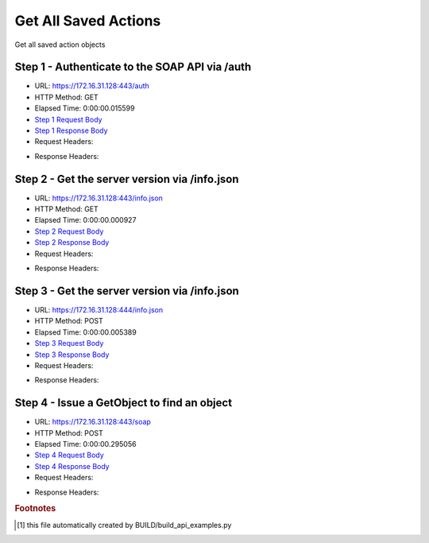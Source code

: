 
Get All Saved Actions
==========================================================================================

Get all saved action objects


Step 1 - Authenticate to the SOAP API via /auth
------------------------------------------------------------------------------------------------------------------------------------------------------------------------------------------------------------------------------------------------------------------------------------------------------------------------------------------------------------------------------------------------------------

* URL: https://172.16.31.128:443/auth
* HTTP Method: GET
* Elapsed Time: 0:00:00.015599
* `Step 1 Request Body <../../_static/soap_outputs/6.2.314.3321/get_all_saved_actions_step_1_request.txt>`_
* `Step 1 Response Body <../../_static/soap_outputs/6.2.314.3321/get_all_saved_actions_step_1_response.txt>`_

* Request Headers:

.. code-block:: json
    :linenos:

    
    {
      "Accept": "*/*", 
      "Accept-Encoding": "gzip, deflate", 
      "Connection": "keep-alive", 
      "User-Agent": "python-requests/2.7.0 CPython/2.7.10 Darwin/14.5.0", 
      "password": "VGFuaXVtMjAxNSE=", 
      "username": "QWRtaW5pc3RyYXRvcg=="
    }

* Response Headers:

.. code-block:: json
    :linenos:

    
    {
      "connection": "Keep-Alive", 
      "content-encoding": "gzip", 
      "content-length": "109", 
      "content-type": "text/plain; charset=us-ascii", 
      "date": "Sat, 05 Sep 2015 05:36:21 GMT", 
      "keep-alive": "timeout=5, max=100", 
      "server": "Apache", 
      "strict-transport-security": "max-age=15768000", 
      "vary": "Accept-Encoding", 
      "x-frame-options": "SAMEORIGIN"
    }


Step 2 - Get the server version via /info.json
------------------------------------------------------------------------------------------------------------------------------------------------------------------------------------------------------------------------------------------------------------------------------------------------------------------------------------------------------------------------------------------------------------

* URL: https://172.16.31.128:443/info.json
* HTTP Method: GET
* Elapsed Time: 0:00:00.000927
* `Step 2 Request Body <../../_static/soap_outputs/6.2.314.3321/get_all_saved_actions_step_2_request.txt>`_
* `Step 2 Response Body <../../_static/soap_outputs/6.2.314.3321/get_all_saved_actions_step_2_response.txt>`_

* Request Headers:

.. code-block:: json
    :linenos:

    
    {
      "Accept": "*/*", 
      "Accept-Encoding": "gzip, deflate", 
      "Connection": "keep-alive", 
      "User-Agent": "python-requests/2.7.0 CPython/2.7.10 Darwin/14.5.0", 
      "session": "25-1634-9386e956ade470f0d5bb56bd4bca1c05d6e0f3a7028193d58bff7a542caeb9273a94ef2e5609ffde44b73b4c531e166b1692b9210cbdeec30423aed0a6b548e0"
    }

* Response Headers:

.. code-block:: json
    :linenos:

    
    {
      "connection": "Keep-Alive", 
      "content-length": "207", 
      "content-type": "text/html; charset=iso-8859-1", 
      "date": "Sat, 05 Sep 2015 05:36:21 GMT", 
      "keep-alive": "timeout=5, max=99", 
      "server": "Apache", 
      "x-frame-options": "SAMEORIGIN"
    }


Step 3 - Get the server version via /info.json
------------------------------------------------------------------------------------------------------------------------------------------------------------------------------------------------------------------------------------------------------------------------------------------------------------------------------------------------------------------------------------------------------------

* URL: https://172.16.31.128:444/info.json
* HTTP Method: POST
* Elapsed Time: 0:00:00.005389
* `Step 3 Request Body <../../_static/soap_outputs/6.2.314.3321/get_all_saved_actions_step_3_request.txt>`_
* `Step 3 Response Body <../../_static/soap_outputs/6.2.314.3321/get_all_saved_actions_step_3_response.json>`_

* Request Headers:

.. code-block:: json
    :linenos:

    
    {
      "Accept": "*/*", 
      "Accept-Encoding": "gzip, deflate", 
      "Connection": "keep-alive", 
      "Content-Length": "0", 
      "User-Agent": "python-requests/2.7.0 CPython/2.7.10 Darwin/14.5.0", 
      "session": "25-1634-9386e956ade470f0d5bb56bd4bca1c05d6e0f3a7028193d58bff7a542caeb9273a94ef2e5609ffde44b73b4c531e166b1692b9210cbdeec30423aed0a6b548e0"
    }

* Response Headers:

.. code-block:: json
    :linenos:

    
    {
      "content-length": "11014", 
      "content-type": "application/json"
    }


Step 4 - Issue a GetObject to find an object
------------------------------------------------------------------------------------------------------------------------------------------------------------------------------------------------------------------------------------------------------------------------------------------------------------------------------------------------------------------------------------------------------------

* URL: https://172.16.31.128:443/soap
* HTTP Method: POST
* Elapsed Time: 0:00:00.295056
* `Step 4 Request Body <../../_static/soap_outputs/6.2.314.3321/get_all_saved_actions_step_4_request.xml>`_
* `Step 4 Response Body <../../_static/soap_outputs/6.2.314.3321/get_all_saved_actions_step_4_response.xml>`_

* Request Headers:

.. code-block:: json
    :linenos:

    
    {
      "Accept": "*/*", 
      "Accept-Encoding": "gzip", 
      "Connection": "keep-alive", 
      "Content-Length": "476", 
      "Content-Type": "text/xml; charset=utf-8", 
      "User-Agent": "python-requests/2.7.0 CPython/2.7.10 Darwin/14.5.0", 
      "session": "25-1634-9386e956ade470f0d5bb56bd4bca1c05d6e0f3a7028193d58bff7a542caeb9273a94ef2e5609ffde44b73b4c531e166b1692b9210cbdeec30423aed0a6b548e0"
    }

* Response Headers:

.. code-block:: json
    :linenos:

    
    {
      "connection": "Keep-Alive", 
      "content-encoding": "gzip", 
      "content-length": "5787", 
      "content-type": "text/xml;charset=UTF-8", 
      "date": "Sat, 05 Sep 2015 05:36:21 GMT", 
      "keep-alive": "timeout=5, max=98", 
      "server": "Apache", 
      "strict-transport-security": "max-age=15768000", 
      "x-frame-options": "SAMEORIGIN"
    }


.. rubric:: Footnotes

.. [#] this file automatically created by BUILD/build_api_examples.py
